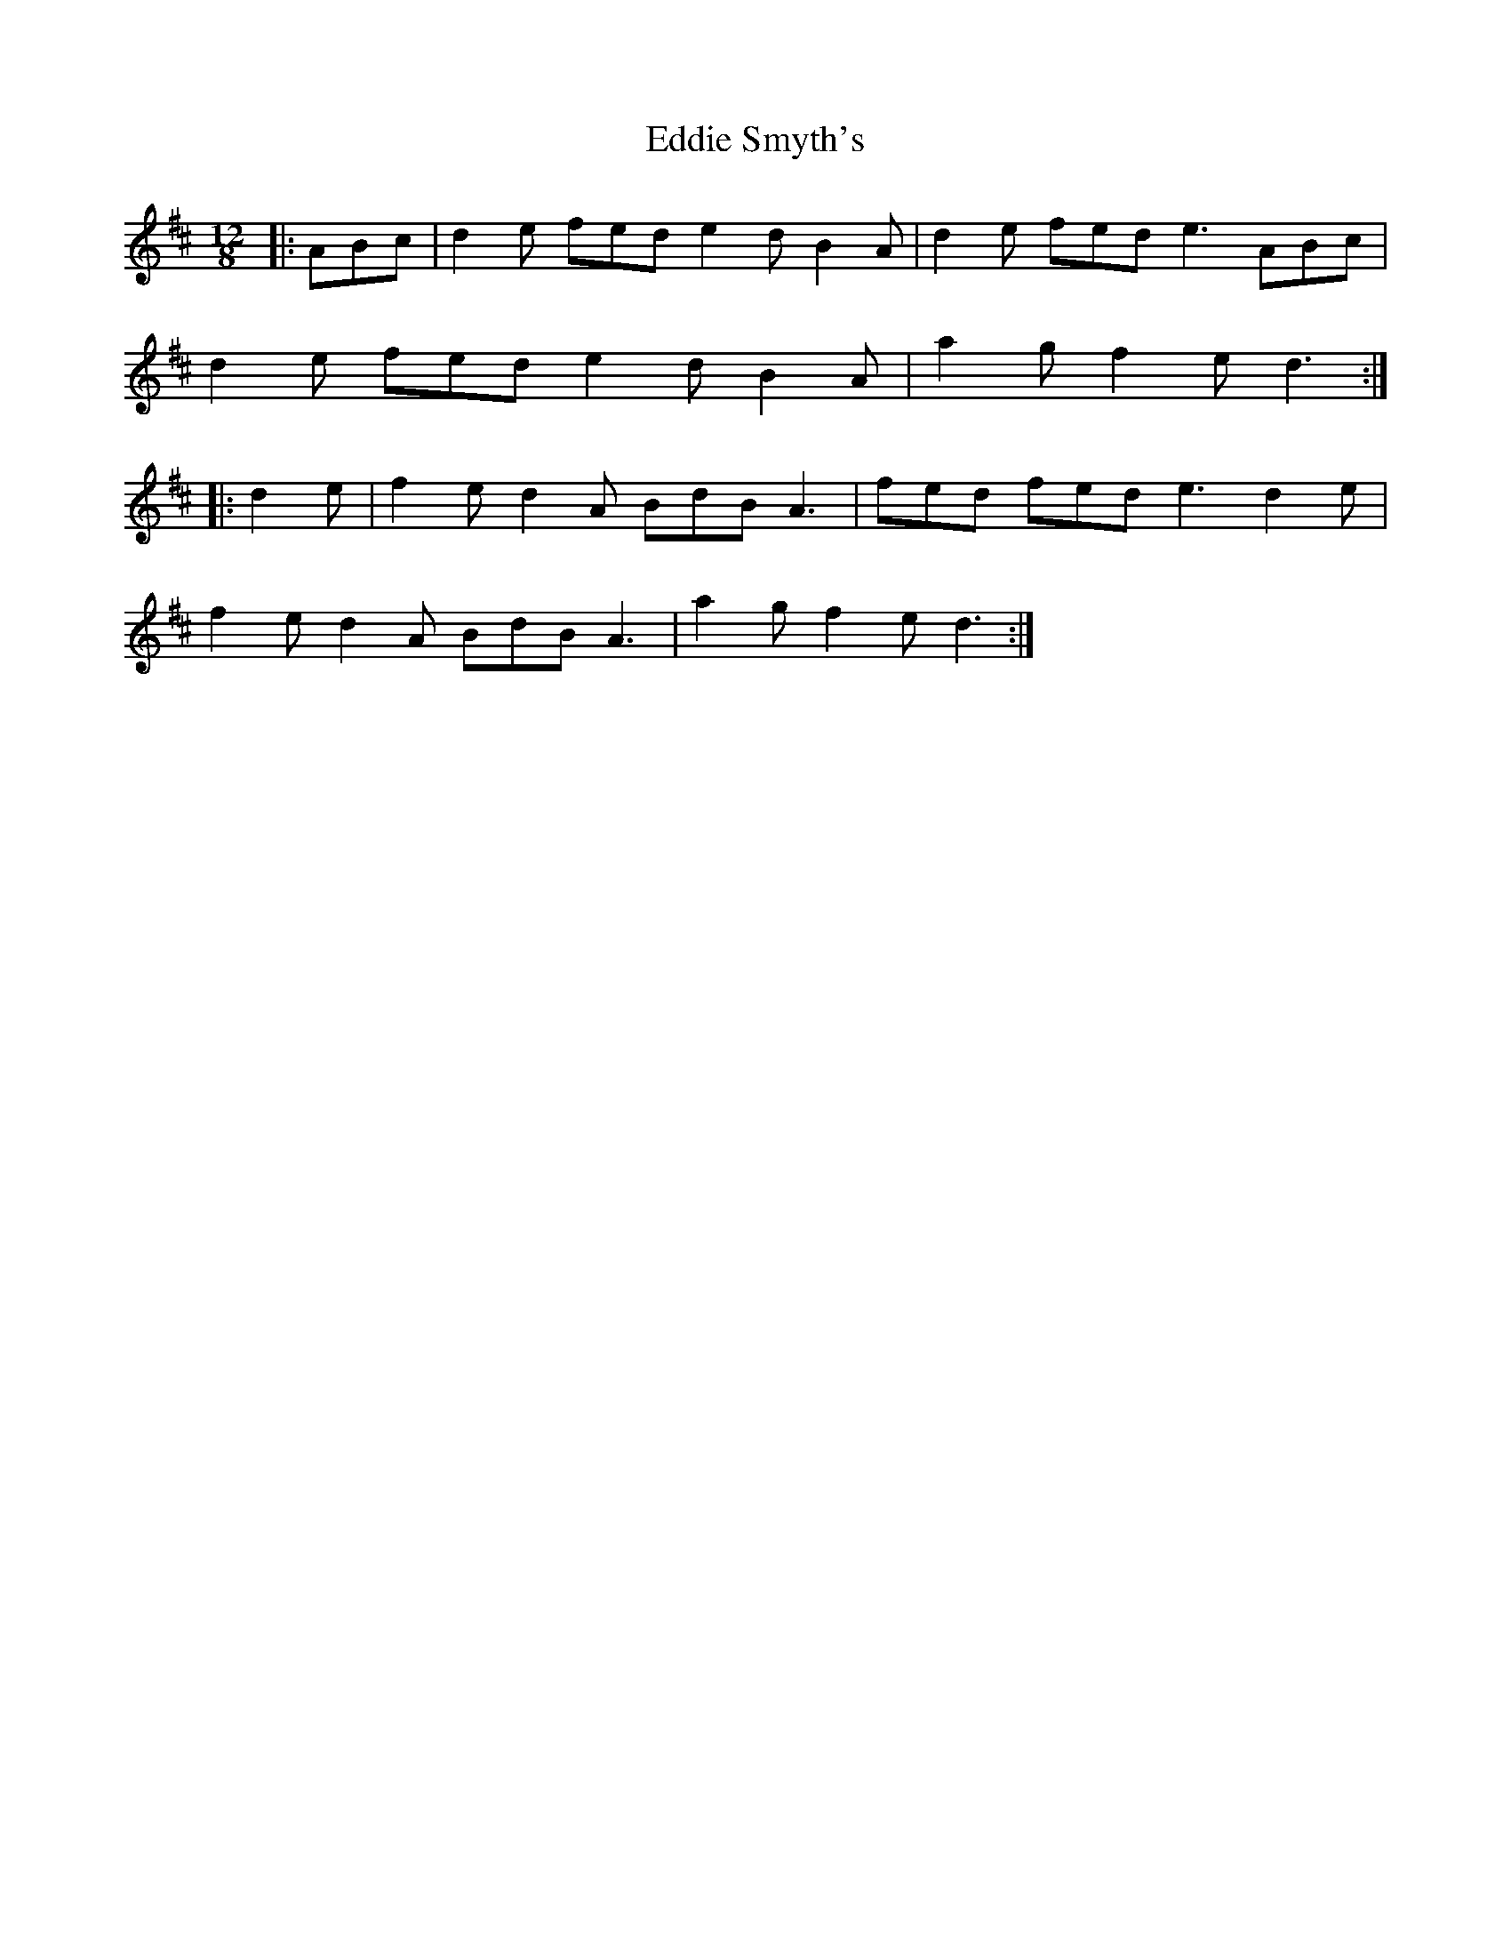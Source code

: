X: 11536
T: Eddie Smyth's
R: slide
M: 12/8
K: Dmajor
|:ABc|d2e fed e2d B2A|d2e fed e3 ABc|
d2e fed e2d B2A|a2g f2e d3:|
|:d2e|f2e d2A BdB A3|fed fed e3 d2e|
f2e d2A BdB A3|a2g f2e d3:|

